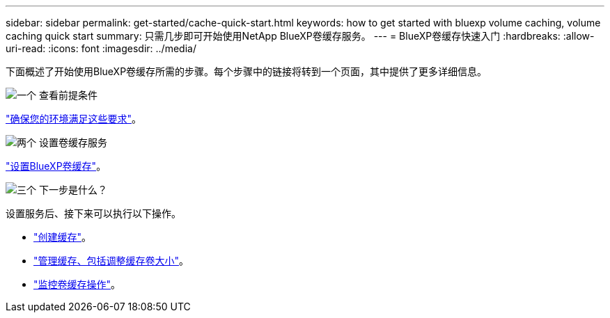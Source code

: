 ---
sidebar: sidebar 
permalink: get-started/cache-quick-start.html 
keywords: how to get started with bluexp volume caching, volume caching quick start 
summary: 只需几步即可开始使用NetApp BlueXP卷缓存服务。 
---
= BlueXP卷缓存快速入门
:hardbreaks:
:allow-uri-read: 
:icons: font
:imagesdir: ../media/


[role="lead"]
下面概述了开始使用BlueXP卷缓存所需的步骤。每个步骤中的链接将转到一个页面，其中提供了更多详细信息。

.image:https://raw.githubusercontent.com/NetAppDocs/common/main/media/number-1.png["一个"] 查看前提条件
[role="quick-margin-para"]
link:../get-started/cache-prerequisites.html["确保您的环境满足这些要求"^]。

.image:https://raw.githubusercontent.com/NetAppDocs/common/main/media/number-2.png["两个"] 设置卷缓存服务
[role="quick-margin-para"]
link:../get-started/cache-setup.html["设置BlueXP卷缓存"^]。

.image:https://raw.githubusercontent.com/NetAppDocs/common/main/media/number-3.png["三个"] 下一步是什么？
[role="quick-margin-para"]
设置服务后、接下来可以执行以下操作。

[role="quick-margin-list"]
* link:../use/cache-create.html["创建缓存"^]。
* link:../use/cache-use-overview.html["管理缓存、包括调整缓存卷大小"^]。
* link:../use/monitor-jobs.html["监控卷缓存操作"^]。


